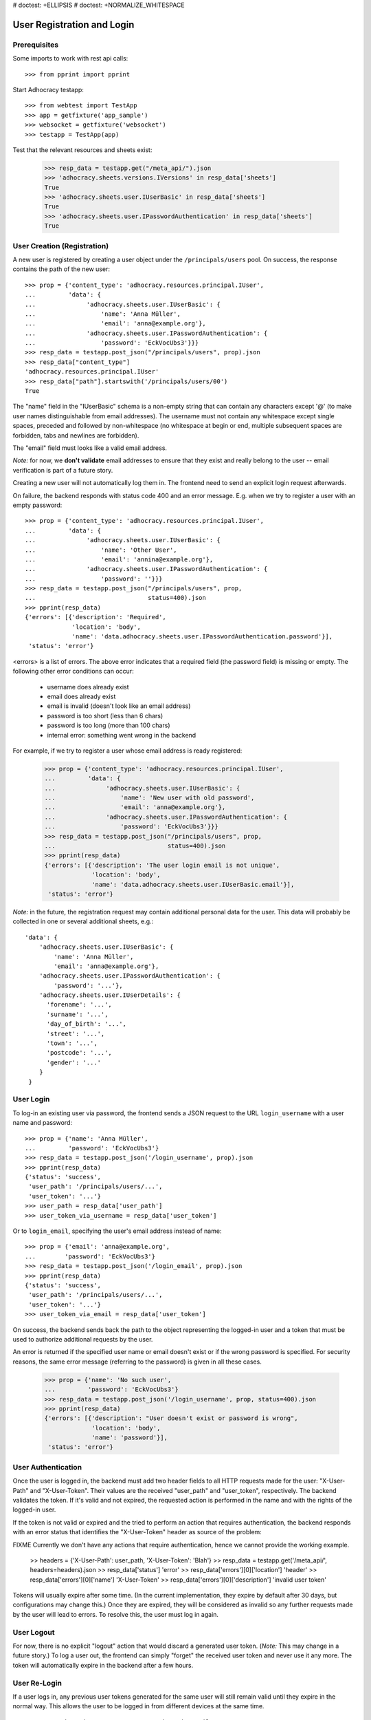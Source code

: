 # doctest: +ELLIPSIS
# doctest: +NORMALIZE_WHITESPACE

User Registration and Login
===========================

Prerequisites
-------------

Some imports to work with rest api calls::

    >>> from pprint import pprint

Start Adhocracy testapp::

    >>> from webtest import TestApp
    >>> app = getfixture('app_sample')
    >>> websocket = getfixture('websocket')
    >>> testapp = TestApp(app)


Test that the relevant resources and sheets exist:

    >>> resp_data = testapp.get("/meta_api/").json
    >>> 'adhocracy.sheets.versions.IVersions' in resp_data['sheets']
    True
    >>> 'adhocracy.sheets.user.IUserBasic' in resp_data['sheets']
    True
    >>> 'adhocracy.sheets.user.IPasswordAuthentication' in resp_data['sheets']
    True

User Creation (Registration)
----------------------------

A new user is registered by creating a user object under the
``/principals/users`` pool. On success, the response contains the
path of the new user::

    >>> prop = {'content_type': 'adhocracy.resources.principal.IUser',
    ...         'data': {
    ...              'adhocracy.sheets.user.IUserBasic': {
    ...                  'name': 'Anna Müller',
    ...                  'email': 'anna@example.org'},
    ...              'adhocracy.sheets.user.IPasswordAuthentication': {
    ...                  'password': 'EckVocUbs3'}}}
    >>> resp_data = testapp.post_json("/principals/users", prop).json
    >>> resp_data["content_type"]
    'adhocracy.resources.principal.IUser'
    >>> resp_data["path"].startswith('/principals/users/00')
    True

The "name" field in the "IUserBasic" schema is a non-empty string that
can contain any characters except '@' (to make user names distinguishable
from email addresses). The username must not contain any whitespace except
single spaces, preceded and followed by non-whitespace (no whitespace at
begin or end, multiple subsequent spaces are forbidden,
tabs and newlines are forbidden).

The "email" field must looks like a valid email address.

*Note:* for now, we **don't validate** email addresses to ensure that they
exist and really belong to the user -- email verification is part of a
future story.

Creating a new user will not automatically log them in. The frontend need to
send an explicit login request afterwards.

On failure, the backend responds with status code 400 and an error message.
E.g. when we try to register a user with an empty password::

    >>> prop = {'content_type': 'adhocracy.resources.principal.IUser',
    ...         'data': {
    ...              'adhocracy.sheets.user.IUserBasic': {
    ...                  'name': 'Other User',
    ...                  'email': 'annina@example.org'},
    ...              'adhocracy.sheets.user.IPasswordAuthentication': {
    ...                  'password': ''}}}
    >>> resp_data = testapp.post_json("/principals/users", prop,
    ...                               status=400).json
    >>> pprint(resp_data)
    {'errors': [{'description': 'Required',
                 'location': 'body',
                 'name': 'data.adhocracy.sheets.user.IPasswordAuthentication.password'}],
     'status': 'error'}

<errors> is a list of errors. The above error indicates that a required
field (the password field) is missing or empty. The following other error
conditions can occur:

  * username does already exist
  * email does already exist
  * email is invalid (doesn't look like an email address)
  * password is too short (less than 6 chars)
  * password is too long (more than 100 chars)
  * internal error: something went wrong in the backend

For example, if we try to register a user whose email address is ready
registered:

    >>> prop = {'content_type': 'adhocracy.resources.principal.IUser',
    ...         'data': {
    ...              'adhocracy.sheets.user.IUserBasic': {
    ...                  'name': 'New user with old password',
    ...                  'email': 'anna@example.org'},
    ...              'adhocracy.sheets.user.IPasswordAuthentication': {
    ...                  'password': 'EckVocUbs3'}}}
    >>> resp_data = testapp.post_json("/principals/users", prop,
    ...                               status=400).json
    >>> pprint(resp_data)
    {'errors': [{'description': 'The user login email is not unique',
                 'location': 'body',
                 'name': 'data.adhocracy.sheets.user.IUserBasic.email'}],
     'status': 'error'}

*Note:* in the future, the registration request may contain additional
personal data for the user. This data will probably be collected in one or
several additional sheets, e.g.::

    'data': {
        'adhocracy.sheets.user.IUserBasic': {
            'name': 'Anna Müller',
            'email': 'anna@example.org'},
        'adhocracy.sheets.user.IPasswordAuthentication': {
            'password': '...'},
        'adhocracy.sheets.user.IUserDetails': {
          'forename': '...',
          'surname': '...',
          'day_of_birth': '...',
          'street': '...',
          'town': '...',
          'postcode': '...',
          'gender': '...'
        }
     }

User Login
----------

To log-in an existing user via password, the frontend sends a JSON request
to the URL ``login_username`` with a user name and password::

    >>> prop = {'name': 'Anna Müller',
    ...         'password': 'EckVocUbs3'}
    >>> resp_data = testapp.post_json('/login_username', prop).json
    >>> pprint(resp_data)
    {'status': 'success',
     'user_path': '/principals/users/...',
     'user_token': '...'}
    >>> user_path = resp_data['user_path']
    >>> user_token_via_username = resp_data['user_token']

Or to ``login_email``, specifying the user's email address instead of name::

    >>> prop = {'email': 'anna@example.org',
    ...        'password': 'EckVocUbs3'}
    >>> resp_data = testapp.post_json('/login_email', prop).json
    >>> pprint(resp_data)
    {'status': 'success',
     'user_path': '/principals/users/...',
     'user_token': '...'}
    >>> user_token_via_email = resp_data['user_token']

On success, the backend sends back the path to the object
representing the logged-in user and a token that must be used to authorize
additional requests by the user.

An error is returned if the specified user name or email doesn't exist or if
the wrong password is specified. For security reasons,
the same error message (referring to the password) is given in all these
cases.

    >>> prop = {'name': 'No such user',
    ...         'password': 'EckVocUbs3'}
    >>> resp_data = testapp.post_json('/login_username', prop, status=400).json
    >>> pprint(resp_data)
    {'errors': [{'description': "User doesn't exist or password is wrong",
                 'location': 'body',
                 'name': 'password'}],
     'status': 'error'}


User Authentication
-------------------

Once the user is logged in, the backend must add two header fields to all
HTTP requests made for the user: "X-User-Path" and "X-User-Token". Their
values are the received "user_path" and "user_token",
respectively. The backend validates the token. If it's valid and not
expired, the requested action is performed in the name and with the rights
of the logged-in user.

If the token is not valid or expired and the tried to perform an action that
requires authentication, the backend responds with an error status that
identifies the "X-User-Token" header as source of the problem::

FIXME Currently we don't have any actions that require authentication,
hence we cannot provide the working example.

    >> headers = {'X-User-Path': user_path, 'X-User-Token': 'Blah'}
    >> resp_data = testapp.get('/meta_api/', headers=headers).json
    >> resp_data['status']
    'error'
    >> resp_data['errors'][0]['location']
    'header'
    >> resp_data['errors'][0]['name']
    'X-User-Token'
    >> resp_data['errors'][0]['description']
    'invalid user token'

Tokens will usually expire after some time. (In the current implementation,
they expire by default after 30 days, but configurations may change this.)
Once they are expired, they will be considered as invalid so any further
requests made by the user will lead to errors. To resolve this,
the user must log in again.


User Logout
-----------

For now, there is no explicit "logout" action that would discard a
generated user token. (*Note:* This may change in a future story.) To log a
user out, the frontend can simply "forget" the received user token and
never use it any more. The token will automatically expire in the backend
after a few hours.


User Re-Login
-------------

If a user logs in, any previous user tokens generated for the same user
will still remain valid until they expire in the normal way. This allows
the user to be logged in from different devices at the same time. ::

    >>> user_token_via_username != user_token_via_email
    True
    >>> headers = {'X-User-Token': user_token_via_username }
    >>> resp_data = testapp.get('/meta_api/', headers=headers).json
    >>> 'resources' in resp_data.keys()
    True
    >>> headers = {'X-User-Token': user_token_via_email }
    >>> resp_data = testapp.get('/meta_api/', headers=headers).json
    >>> 'resources' in resp_data.keys()
    True
